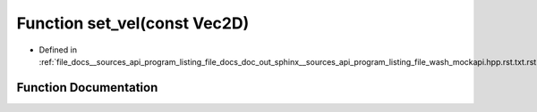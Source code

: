 .. _exhale_function___sources_2api_2program__listing__file__docs__doc__out__sphinx____sources__api__program__listing42ecc579f77421765f5374caeb35a9cc_1a18838868752ddd22a9af10b587e08bc3:

Function set_vel(const Vec2D)
=============================

- Defined in :ref:`file_docs__sources_api_program_listing_file_docs_doc_out_sphinx__sources_api_program_listing_file_wash_mockapi.hpp.rst.txt.rst.txt`


Function Documentation
----------------------


.. doxygenfunction:: set_vel(const Vec2D)
   :project: my_project